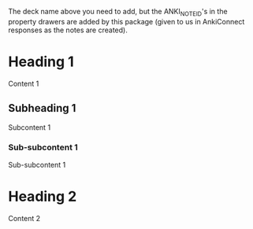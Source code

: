 #+ANKI_DECK: org-anki

The deck name above you need to add, but the ANKI_NOTE_ID's in the
property drawers are added by this package (given to us in AnkiConnect
responses as the notes are created).

* Heading 1
:PROPERTIES:
:ANKI_NOTE_ID: 1606926919865
:END:
Content 1
** Subheading 1
:PROPERTIES:
:ANKI_NOTE_ID: 1606926920966
:END:
Subcontent 1
*** Sub-subcontent 1
:PROPERTIES:
:ANKI_NOTE_ID: 1606926922141
:END:
Sub-subcontent 1
* Heading 2
:PROPERTIES:
:ANKI_NOTE_ID: 1606926923290
:END:
Content 2
